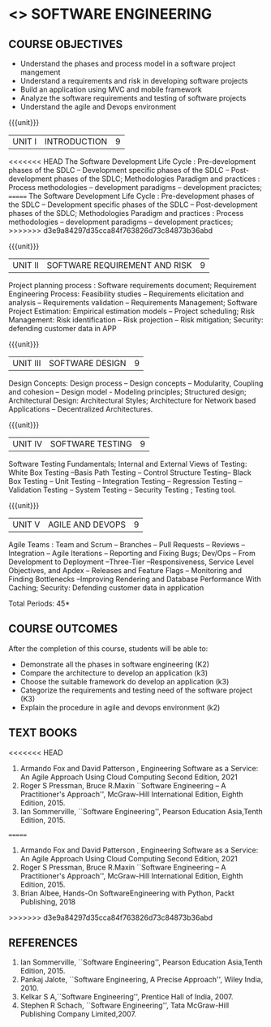 * <<<504>>> SOFTWARE ENGINEERING
:properties:
:author: Dr. A. Chamundeswari and Ms. S. Angel Deborah
:date: 
:end:


#+startup: showall

** CO PO MAPPING :noexport:
#+NAME: co-po-mapping
|                |    | PO1 | PO2 | PO3 | PO4 | PO5 | PO6 | PO7 | PO8 | PO9 | PO10 | PO11 | PO12 | PSO1 | PSO2 | PSO3 |
|                |    |  K3 |  K4 |  K5 |  K5 |  K6 |   - |   - |   - |   - |    - |    - |    - |   K5 |   K3 |   K6 |
| CO1            | K2 |   2 |   3 |   2 |   3 |   3 |   0 |   2 |   1 |   0 |    3 |    0 |    2 |    3 |    2 |    1 |
| CO2            | K3 |   2 |   3 |   2 |   3 |   3 |   0 |   2 |   1 |   0 |    3 |    0 |    2 |    3 |    2 |    1 |
| CO3            | K3 |   2 |   3 |   2 |   3 |   3 |   0 |   2 |   1 |   0 |    3 |    0 |    2 |    3 |    2 |    1 |
| CO4            | K2 |   2 |   3 |   3 |   3 |   3 |   0 |   2 |   1 |   0 |    3 |    0 |    2 |    3 |    1 |    1 |
| CO5            | K3 |   2 |   3 |   3 |   3 |   3 |   0 |   2 |   1 |   0 |    3 |    0 |    2 |    3 |    1 |    1 |
| Score          |    |  13 |  10 |   8 |   0 |   5 |   5 |   0 |   5 |   0 |    0 |    0 |    0 |    8 |   13 |    5 |
| Course Mapping |    |   3 |   2 |   2 |   0 |   1 |   1 |   0 |   1 |   0 |    0 |    0 |    0 |    2 |    3 |    1 |


{{{credits}}}
| L | T | P | C |
| 3 | 0 | 0 | 3 |

** COURSE OBJECTIVES
- Understand the phases and process  model in a software project mangement
- Understand  a requirements and risk in developing software projects 
- Build an application using MVC and mobile framework
- Analyze the software requirements and testing of software projects
- Understand the agile and Devops environment

{{{unit}}}
| UNIT I | INTRODUCTION | 9 |
<<<<<<< HEAD
The Software Development Life Cycle : Pre-development phases of the
SDLC -- Development specific phases of the SDLC -- Post-development
phases of the SDLC; Methodologies Paradigm and practices : Process
methodologies -- development paradigms -- development pracictes;
=======
The Software Development Life Cycle : Pre-development phases of the SDLC -- Development specific phases of the SDLC -- Post-development phases of the SDLC; Methodologies Paradigm and practices : Process methodologies -- development paradigms -- development practices;
>>>>>>> d3e9a84297d35cca84f763826d73c84873b36abd


#+begin_comment
Text book 1, chapter 2,4
#+end_comment

{{{unit}}}
| UNIT II | SOFTWARE REQUIREMENT AND RISK | 9 |

Project planning process : Software requirements document; Requirement
Engineering Process: Feasibility studies -- Requirements elicitation
and analysis -- Requirements validation -- Requirements Management;
Software Project Estimation: Empirical estimation models -- Project
scheduling; Risk Management: Risk identification -- Risk projection --
Risk mitigation; Security: defending customer data in APP


#+begin_comment
Text book 2, chapter  
#+end_comment

{{{unit}}}
| UNIT III | SOFTWARE DESIGN | 9 |
Design Concepts: Design process -- Design concepts -- Modularity, Coupling and cohesion -- Design model -
Modeling principles; Structured design; Architectural Design: Architectural Styles;
Architecture for Network based Applications – Decentralized Architectures. 
 
#+begin_comment
Text book 2 , chapter  
#+end_comment

{{{unit}}}
| UNIT IV | SOFTWARE TESTING | 9 |
Software Testing Fundamentals; Internal and External Views of Testing:
White Box Testing --Basis Path Testing -- Control Structure Testing--
Black Box Testing -- Unit Testing -- Integration Testing -- Regression
Testing -- Validation Testing -- System Testing -- Security Testing ;
Testing tool. 


#+begin_comment
Text book 2 , chapter  
#+end_comment


{{{unit}}}
| UNIT V | AGILE AND DEVOPS | 9 |
Agile Teams : Team and Scrum --  Branches
-- Pull Requests --  Reviews -- Integration -- Agile Iterations -- Reporting
and Fixing Bugs; Dev/Ops -- From Development to Deployment
--Three-Tier --Responsiveness, Service Level Objectives, and Apdex --
Releases and Feature Flags -- Monitoring and Finding Bottlenecks
--Improving Rendering and Database Performance With Caching; Security: Defending customer data in application

#+begin_comment
Text book 1 , chapter 10,12
#+end_comment


\hfill *Total Periods: 45*

** COURSE OUTCOMES
After the completion of this course, students will be able to: 
- Demonstrate all the phases in software engineering  (K2)
- Compare the architecture to develop an application (k3)
- Choose the suitable framework do develop an application (k3) 
- Categorize the requirements and testing need of the software project (K3)
- Explain the procedure in agile and devops environment (k2)

** TEXT BOOKS
<<<<<<< HEAD
1. Armando Fox and David Patterson , Engineering Software as a
   Service: An Agile Approach Using Cloud Computing Second Edition,
   2021
2. Roger S Pressman, Bruce R.Maxin ``Software Engineering -- A
   Practitioner's Approach'', McGraw-Hill International Edition,
   Eighth Edition, 2015.
3. Ian Sommerville, ``Software Engineering'', Pearson Education
   Asia,Tenth Edition, 2015.
=======
1. Armando Fox and David Patterson , Engineering Software as a Service: An Agile Approach Using Cloud Computing Second Edition, 2021
2. Roger S Pressman, Bruce R.Maxin ``Software Engineering -- A Practitioner's Approach'', McGraw-Hill International Edition, Eighth Edition, 2015.
3. Brian Albee, Hands-On SoftwareEngineering with Python,  Packt Publishing, 2018
>>>>>>> d3e9a84297d35cca84f763826d73c84873b36abd

** REFERENCES
1. Ian Sommerville, ``Software Engineering'', Pearson Education Asia,Tenth Edition, 2015.
2. Pankaj Jalote, ``Software Engineering, A Precise Approach'', Wiley  India, 2010.
3. Kelkar S A,``Software Engineering'', Prentice Hall of India, 2007.
4. Stephen R Schach, ``Software Engineering'', Tata McGraw-Hill Publishing Company Limited,2007.
